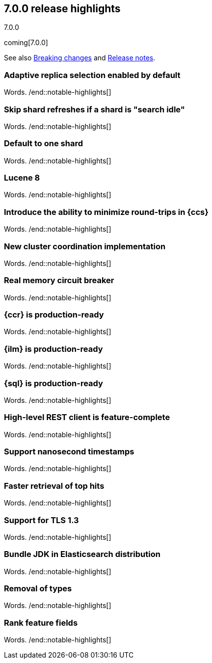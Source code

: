 [[release-highlights-7.0.0]]
== 7.0.0 release highlights
++++
<titleabbrev>7.0.0</titleabbrev>
++++

coming[7.0.0]

See also <<breaking-changes-7.0,Breaking changes>> and
<<release-notes-7.0.0-alpha1,Release notes>>.

//NOTE: The notable-highlights tagged regions are re-used in the
//Installation and Upgrade Guide

//tag::notable-highlights[]
=== Adaptive replica selection enabled by default

Words.
/end::notable-highlights[]

//tag::notable-highlights[]
=== Skip shard refreshes if a shard is "search idle"

Words.
/end::notable-highlights[]

//tag::notable-highlights[]
=== Default to one shard

Words.
/end::notable-highlights[]

//tag::notable-highlights[]
=== Lucene 8

Words.
/end::notable-highlights[]

//tag::notable-highlights[]
=== Introduce the ability to minimize round-trips in {ccs}

Words.
/end::notable-highlights[]

//tag::notable-highlights[]
=== New cluster coordination implementation

Words.
/end::notable-highlights[]

//tag::notable-highlights[]
=== Real memory circuit breaker

Words.
/end::notable-highlights[]

//tag::notable-highlights[]
=== {ccr} is production-ready

Words.
/end::notable-highlights[]

//tag::notable-highlights[]
=== {ilm} is production-ready

Words.
/end::notable-highlights[]

//tag::notable-highlights[]
=== {sql} is production-ready

Words.
/end::notable-highlights[]

//tag::notable-highlights[]
=== High-level REST client is feature-complete

Words.
/end::notable-highlights[]

//tag::notable-highlights[]
=== Support nanosecond timestamps

Words.
/end::notable-highlights[]

//tag::notable-highlights[]
=== Faster retrieval of top hits

Words.
/end::notable-highlights[]

//tag::notable-highlights[]
=== Support for TLS 1.3

Words.
/end::notable-highlights[]

//tag::notable-highlights[]
=== Bundle JDK in Elasticsearch distribution

Words.
/end::notable-highlights[]

//tag::notable-highlights[]
=== Removal of types

Words.
/end::notable-highlights[]

//tag::notable-highlights[]
=== Rank feature fields

Words.
/end::notable-highlights[]
